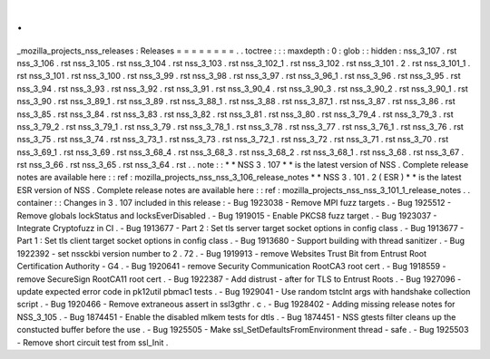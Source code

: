 .
.
_mozilla_projects_nss_releases
:
Releases
=
=
=
=
=
=
=
=
.
.
toctree
:
:
:
maxdepth
:
0
:
glob
:
:
hidden
:
nss_3_107
.
rst
nss_3_106
.
rst
nss_3_105
.
rst
nss_3_104
.
rst
nss_3_103
.
rst
nss_3_102_1
.
rst
nss_3_102
.
rst
nss_3_101
.
2
.
rst
nss_3_101_1
.
rst
nss_3_101
.
rst
nss_3_100
.
rst
nss_3_99
.
rst
nss_3_98
.
rst
nss_3_97
.
rst
nss_3_96_1
.
rst
nss_3_96
.
rst
nss_3_95
.
rst
nss_3_94
.
rst
nss_3_93
.
rst
nss_3_92
.
rst
nss_3_91
.
rst
nss_3_90_4
.
rst
nss_3_90_3
.
rst
nss_3_90_2
.
rst
nss_3_90_1
.
rst
nss_3_90
.
rst
nss_3_89_1
.
rst
nss_3_89
.
rst
nss_3_88_1
.
rst
nss_3_88
.
rst
nss_3_87_1
.
rst
nss_3_87
.
rst
nss_3_86
.
rst
nss_3_85
.
rst
nss_3_84
.
rst
nss_3_83
.
rst
nss_3_82
.
rst
nss_3_81
.
rst
nss_3_80
.
rst
nss_3_79_4
.
rst
nss_3_79_3
.
rst
nss_3_79_2
.
rst
nss_3_79_1
.
rst
nss_3_79
.
rst
nss_3_78_1
.
rst
nss_3_78
.
rst
nss_3_77
.
rst
nss_3_76_1
.
rst
nss_3_76
.
rst
nss_3_75
.
rst
nss_3_74
.
rst
nss_3_73_1
.
rst
nss_3_73
.
rst
nss_3_72_1
.
rst
nss_3_72
.
rst
nss_3_71
.
rst
nss_3_70
.
rst
nss_3_69_1
.
rst
nss_3_69
.
rst
nss_3_68_4
.
rst
nss_3_68_3
.
rst
nss_3_68_2
.
rst
nss_3_68_1
.
rst
nss_3_68
.
rst
nss_3_67
.
rst
nss_3_66
.
rst
nss_3_65
.
rst
nss_3_64
.
rst
.
.
note
:
:
*
*
NSS
3
.
107
*
*
is
the
latest
version
of
NSS
.
Complete
release
notes
are
available
here
:
:
ref
:
mozilla_projects_nss_nss_3_106_release_notes
*
*
NSS
3
.
101
.
2
(
ESR
)
*
*
is
the
latest
ESR
version
of
NSS
.
Complete
release
notes
are
available
here
:
:
ref
:
mozilla_projects_nss_nss_3_101_1_release_notes
.
.
container
:
:
Changes
in
3
.
107
included
in
this
release
:
-
Bug
1923038
-
Remove
MPI
fuzz
targets
.
-
Bug
1925512
-
Remove
globals
lockStatus
and
locksEverDisabled
.
-
Bug
1919015
-
Enable
PKCS8
fuzz
target
.
-
Bug
1923037
-
Integrate
Cryptofuzz
in
CI
.
-
Bug
1913677
-
Part
2
:
Set
tls
server
target
socket
options
in
config
class
.
-
Bug
1913677
-
Part
1
:
Set
tls
client
target
socket
options
in
config
class
.
-
Bug
1913680
-
Support
building
with
thread
sanitizer
.
-
Bug
1922392
-
set
nssckbi
version
number
to
2
.
72
.
-
Bug
1919913
-
remove
Websites
Trust
Bit
from
Entrust
Root
Certification
Authority
-
G4
.
-
Bug
1920641
-
remove
Security
Communication
RootCA3
root
cert
.
-
Bug
1918559
-
remove
SecureSign
RootCA11
root
cert
.
-
Bug
1922387
-
Add
distrust
-
after
for
TLS
to
Entrust
Roots
.
-
Bug
1927096
-
update
expected
error
code
in
pk12util
pbmac1
tests
.
-
Bug
1929041
-
Use
random
tstclnt
args
with
handshake
collection
script
.
-
Bug
1920466
-
Remove
extraneous
assert
in
ssl3gthr
.
c
.
-
Bug
1928402
-
Adding
missing
release
notes
for
NSS_3_105
.
-
Bug
1874451
-
Enable
the
disabled
mlkem
tests
for
dtls
.
-
Bug
1874451
-
NSS
gtests
filter
cleans
up
the
constucted
buffer
before
the
use
.
-
Bug
1925505
-
Make
ssl_SetDefaultsFromEnvironment
thread
-
safe
.
-
Bug
1925503
-
Remove
short
circuit
test
from
ssl_Init
.
